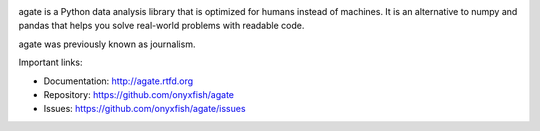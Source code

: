 .. image:: https://travis-ci.org/onyxfish/agate.png
    :target: https://travis-ci.org/onyxfish/agate
    :alt: Build status

.. image:: https://img.shields.io/pypi/dw/agate.svg
    :target: https://pypi.python.org/pypi/agate
    :alt: PyPI downloads

.. image:: https://img.shields.io/pypi/v/agate.svg
    :target: https://pypi.python.org/pypi/agate
    :alt: Version

.. image:: https://img.shields.io/pypi/l/agate.svg
    :target: https://pypi.python.org/pypi/agate
    :alt: License

.. image:: https://img.shields.io/pypi/pyversions/agate.svg
    :target: https://pypi.python.org/pypi/agate
    :alt: Support Python versions

agate is a Python data analysis library that is optimized for humans instead of machines. It is an alternative to numpy and pandas that helps you solve real-world problems with readable code.

agate was previously known as journalism.

Important links:

* Documentation:    http://agate.rtfd.org
* Repository:       https://github.com/onyxfish/agate
* Issues:           https://github.com/onyxfish/agate/issues


